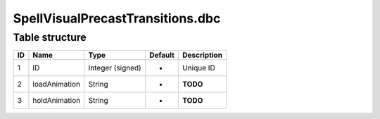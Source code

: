 .. _file-formats-dbc-spellvisualprecasttransitions:

=================================
SpellVisualPrecastTransitions.dbc
=================================

Table structure
---------------

+------+-----------------+--------------------+-----------+---------------+
| ID   | Name            | Type               | Default   | Description   |
+======+=================+====================+===========+===============+
| 1    | ID              | Integer (signed)   | -         | Unique ID     |
+------+-----------------+--------------------+-----------+---------------+
| 2    | loadAnimation   | String             | -         | **TODO**      |
+------+-----------------+--------------------+-----------+---------------+
| 3    | holdAnimation   | String             | -         | **TODO**      |
+------+-----------------+--------------------+-----------+---------------+
